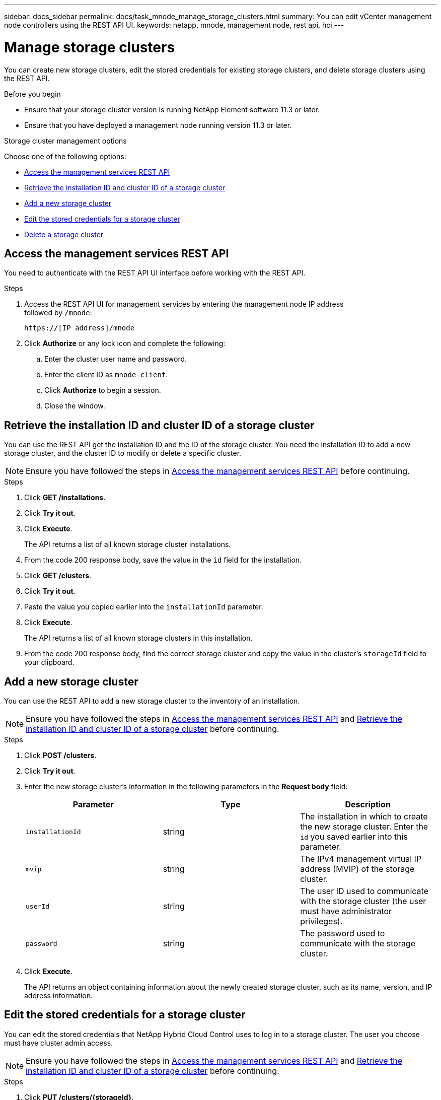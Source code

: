 ---
sidebar: docs_sidebar
permalink: docs/task_mnode_manage_storage_clusters.html
summary: You can edit vCenter management node controllers using the REST API UI.
keywords: netapp, mnode, management node, rest api, hci
---

= Manage storage clusters

:hardbreaks:
:nofooter:
:icons: font
:linkattrs:
:imagesdir: ../media/

[.lead]
You can create new storage clusters, edit the stored credentials for existing storage clusters, and delete storage clusters using the REST API.

.Before you begin
* Ensure that your storage cluster version is running NetApp Element software 11.3 or later.
* Ensure that you have deployed a management node running version 11.3 or later.

.Storage cluster management options

Choose one of the following options:

* <<Access the management services REST API>>
* <<Retrieve the installation ID and cluster ID of a storage cluster>>
* <<Add a new storage cluster>>
* <<Edit the stored credentials for a storage cluster>>
* <<Delete a storage cluster>>

== Access the management services REST API
You need to authenticate with the REST API UI interface before working with the REST API.

.Steps
. Access the REST API UI for management services by entering the management node IP address
followed by `/mnode`:
+
----
https://[IP address]/mnode
----

. Click *Authorize* or any lock icon and complete the following:
+
.. Enter the cluster user name and password.
.. Enter the client ID as `mnode-client`.
.. Click *Authorize* to begin a session.
.. Close the window.

== Retrieve the installation ID and cluster ID of a storage cluster
You can use the REST API get the installation ID and the ID of the storage cluster. You need the installation ID to add a new storage cluster, and the cluster ID to modify or delete a specific cluster.

NOTE: Ensure you have followed the steps in <<Access the management services REST API>> before continuing.

.Steps
. Click *GET /installations*.
. Click *Try it out*.
. Click *Execute*.
+
The API returns a list of all known storage cluster installations.
. From the code 200 response body, save the value in the `id` field for the installation.
. Click *GET /clusters*.
. Click *Try it out*.
. Paste the value you copied earlier into the `installationId` parameter.
. Click *Execute*.
+
The API returns a list of all known storage clusters in this installation.
. From the code 200 response body, find the correct storage cluster and copy the value in the cluster's `storageId` field to your clipboard.

== Add a new storage cluster
You can use the REST API to add a new storage cluster to the inventory of an installation.

NOTE: Ensure you have followed the steps in <<Access the management services REST API>> and <<Retrieve the installation ID and cluster ID of a storage cluster>> before continuing.

.Steps
. Click *POST /clusters*.
. Click *Try it out*.
. Enter the new storage cluster's information in the following parameters in the *Request body* field:
+
|===
|Parameter |Type |Description

|`installationId`
|string
|The installation in which to create the new storage cluster. Enter the `id` you saved earlier into this parameter.

|`mvip`
|string
|The IPv4 management virtual IP address (MVIP) of the storage cluster.

|`userId`
|string
|The user ID used to communicate with the storage cluster (the user must have administrator privileges).

|`password`
|string
|The password used to communicate with the storage cluster.
|===
. Click *Execute*.
+
The API returns an object containing information about the newly created storage cluster, such as its name, version, and IP address information.

== Edit the stored credentials for a storage cluster
You can edit the stored credentials that NetApp Hybrid Cloud Control uses to log in to a storage cluster. The user you choose must have cluster admin access.

NOTE: Ensure you have followed the steps in <<Access the management services REST API>> and <<Retrieve the installation ID and cluster ID of a storage cluster>> before continuing.

.Steps
. Click *PUT /clusters/{storageId}*.
. Click *Try it out*.
. Paste the storage cluster ID you copied earlier into the `storageId` parameter.
. Change one or both of the following parameters in the *Request body* field:
+
|===
|Parameter |Type |Description

|`userId`
|string
|The user ID used to communicate with the storage cluster (the user must have administrator privileges).

|`password`
|string
|The password used to communicate with the storage cluster.
|===
. Click *Execute*.

== Delete a storage cluster
You can delete a storage cluster if it is no longer in service.

NOTE: Ensure you have followed the steps in <<Access the management services REST API>> and <<Retrieve the installation ID and cluster ID of a storage cluster>> before continuing.

.Steps
. Click *DELETE /clusters/{storageId}*.
. Click *Try it out*.
. Enter the storage cluster ID you copied earlier in the `storageId` parameter.
. Click *Execute*.
+
Upon success, the API returns an empty response.

[discrete]
== Find more information
* https://docs.netapp.com/hci/index.jsp[NetApp HCI Documentation Center^]
* https://docs.netapp.com/us-en/documentation/hci.aspx[NetApp HCI Resources Page^]
